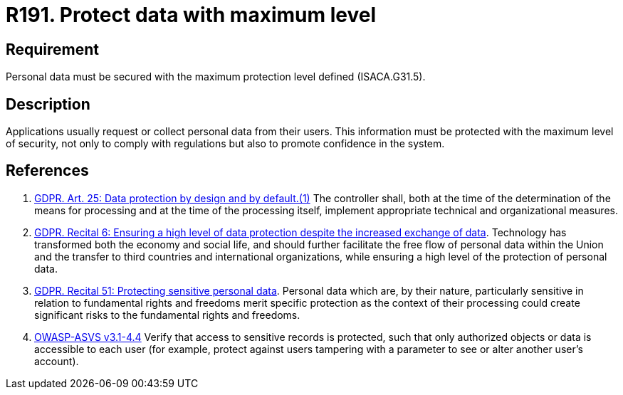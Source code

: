 :slug: rules/191/
:category: data
:description: This requirement establishes the importance of protecting sensitive data with the maximum security level defined in the system.
:keywords: Requirement, Security, System, Protection, Personal Data, User, Rules, Ethical Hacking, Pentesting
:rules: yes
:extended: yes

= R191. Protect data with maximum level

== Requirement

Personal data must be secured with
the maximum protection level defined (+ISACA.G31.5+).

== Description

Applications usually request or collect personal data from their users.
This information must be protected with the maximum level of security,
not only to comply with regulations but also to promote confidence in the
system.

== References

. [[r1]] link:https://gdpr-info.eu/art-25-gdpr/[GDPR. Art. 25: Data protection by design and by default.(1)]
The controller shall,
both at the time of the determination of the means for processing and at the
time of the processing itself,
implement appropriate technical and organizational measures.

. [[r2]] link:https://gdpr-info.eu/recitals/no-6/[GDPR. Recital 6: Ensuring a high level of data protection
despite the increased exchange of data].
Technology has transformed both the economy and social life,
and should further facilitate the free flow of personal data within the Union
and the transfer to third countries and international organizations,
while ensuring a high level of the protection of personal data.

. [[r3]] link:https://gdpr-info.eu/recitals/no-51/[GDPR. Recital 51: Protecting sensitive personal data].
Personal data which are, by their nature, particularly sensitive in relation to
fundamental rights and freedoms merit specific protection as the context of
their processing could create significant risks to the fundamental rights and
freedoms.

. [[r4]] link:https://www.owasp.org/index.php/ASVS_V4_Access_Control[+OWASP-ASVS v3.1-4.4+]
Verify that access to sensitive records is protected,
such that only authorized objects or data is accessible to each user
(for example, protect against users
tampering with a parameter to see or alter another user's account).
